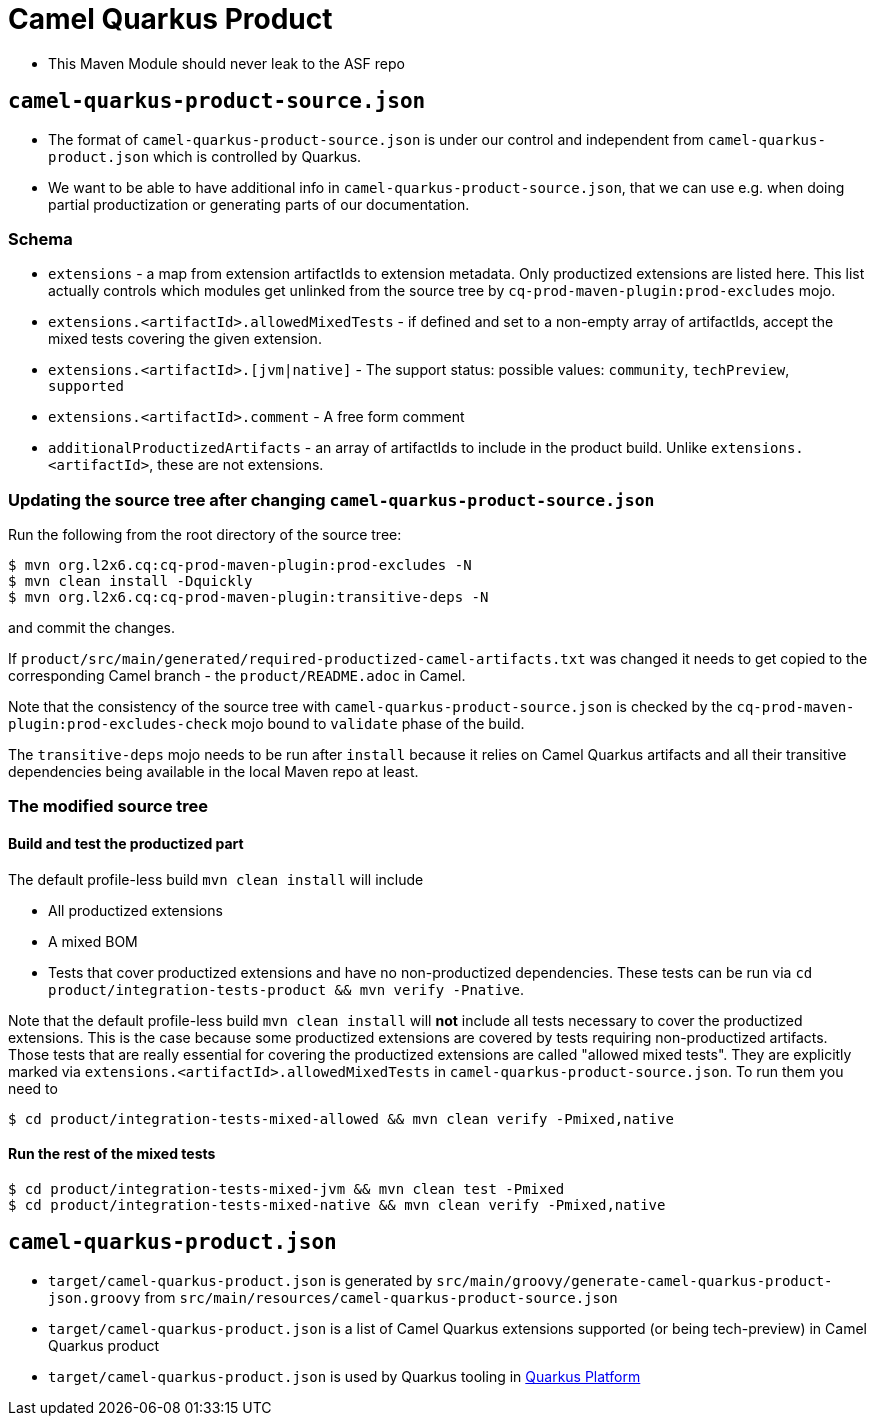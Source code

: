 = Camel Quarkus Product

* This Maven Module should never leak to the ASF repo

== `camel-quarkus-product-source.json`

* The format of `camel-quarkus-product-source.json` is under our control and independent from `camel-quarkus-product.json` which is controlled by Quarkus.
* We want to be able to have additional info in `camel-quarkus-product-source.json`, that we can use e.g. when doing partial productization or generating parts of our documentation.

=== Schema

* `extensions` - a map from extension artifactIds to extension metadata.
  Only productized extensions are listed here.
  This list actually controls which modules get unlinked from the source tree by `cq-prod-maven-plugin:prod-excludes` mojo.
* `extensions.<artifactId>.allowedMixedTests` - if defined and set to a non-empty array of artifactIds,
  accept the mixed tests covering the given extension.
* `extensions.<artifactId>.[jvm|native]` - The support status: possible values: `community`, `techPreview`, `supported`
* `extensions.<artifactId>.comment` - A free form comment
* `additionalProductizedArtifacts` - an array of artifactIds to include in the product build.
  Unlike `extensions.<artifactId>`, these are not extensions.

=== Updating the source tree after changing `camel-quarkus-product-source.json`

Run the following from the root directory of the source tree:

[source,shell]
----
$ mvn org.l2x6.cq:cq-prod-maven-plugin:prod-excludes -N
$ mvn clean install -Dquickly
$ mvn org.l2x6.cq:cq-prod-maven-plugin:transitive-deps -N
----

and commit the changes.

If `product/src/main/generated/required-productized-camel-artifacts.txt` was changed
it needs to get copied to the corresponding Camel branch - the `product/README.adoc` in Camel.

Note that the consistency of the source tree with `camel-quarkus-product-source.json` is checked by
the `cq-prod-maven-plugin:prod-excludes-check` mojo bound to `validate` phase of the build.

The `transitive-deps` mojo needs to be run after `install` because it relies on Camel Quarkus artifacts and all their transitive dependencies being available in the local Maven repo at least.

=== The modified source tree

==== Build and test the productized part

The default profile-less build `mvn clean install` will include

* All productized extensions
* A mixed BOM
* Tests that cover productized extensions and have no non-productized dependencies.
  These tests can be run via `cd product/integration-tests-product && mvn verify -Pnative`.

Note that the default profile-less build `mvn clean install` will *not* include all tests
necessary to cover the productized extensions.
This is the case because some productized extensions are covered by tests requiring non-productized artifacts.
Those tests that are really essential for covering the productized extensions are called "allowed mixed tests".
They are explicitly marked via `extensions.<artifactId>.allowedMixedTests` in `camel-quarkus-product-source.json`.
To run them you need to

[source,shell]
----
$ cd product/integration-tests-mixed-allowed && mvn clean verify -Pmixed,native
----

==== Run the rest of the mixed tests

[source,shell]
----
$ cd product/integration-tests-mixed-jvm && mvn clean test -Pmixed
$ cd product/integration-tests-mixed-native && mvn clean verify -Pmixed,native
----

== `camel-quarkus-product.json`

* `target/camel-quarkus-product.json` is generated by `src/main/groovy/generate-camel-quarkus-product-json.groovy` from `src/main/resources/camel-quarkus-product-source.json`
* `target/camel-quarkus-product.json` is a list of Camel Quarkus extensions supported (or being tech-preview) in Camel Quarkus product
* `target/camel-quarkus-product.json` is used by Quarkus tooling in https://github.com/quarkusio/quarkus-platform[Quarkus Platform]
